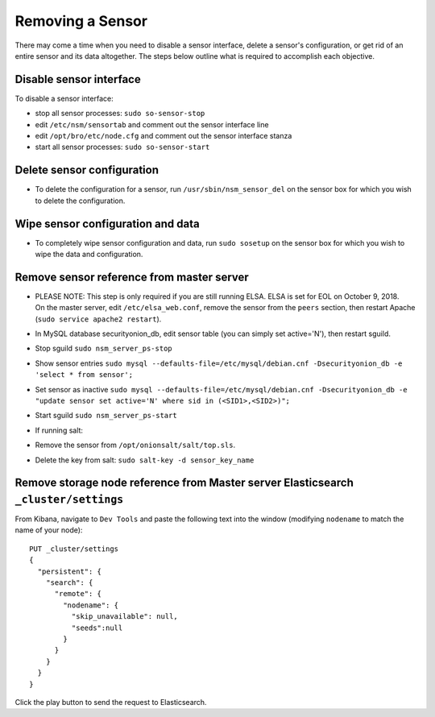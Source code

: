 Removing a Sensor
=================

There may come a time when you need to disable a sensor interface,
delete a sensor's configuration, or get rid of an entire sensor and its
data altogether. The steps below outline what is required to accomplish
each objective.

Disable sensor interface
------------------------

To disable a sensor interface:

-  stop all sensor processes:
   ``sudo so-sensor-stop``
-  edit ``/etc/nsm/sensortab`` and comment out the sensor interface line
-  edit ``/opt/bro/etc/node.cfg`` and comment out the sensor interface
   stanza
-  start all sensor processes:
   ``sudo so-sensor-start``

Delete sensor configuration
---------------------------

-  To delete the configuration for a sensor, run
   ``/usr/sbin/nsm_sensor_del`` on the sensor box for which you wish to
   delete the configuration.

Wipe sensor configuration and data
----------------------------------

-  To completely wipe sensor configuration and data, run
   ``sudo sosetup`` on the sensor box for which you wish to wipe the
   data and configuration.

Remove sensor reference from master server
------------------------------------------

-  | PLEASE NOTE: This step is only required if you are still running
     ELSA. ELSA is set for EOL on October 9, 2018.
   | On the master server, edit ``/etc/elsa_web.conf``, remove the
     sensor from the ``peers`` section, then restart Apache
     (``sudo service apache2 restart``).

-  In MySQL database securityonion\_db, edit sensor table (you can
   simply set
   active='N'), then restart sguild.
-  Stop sguild ``sudo nsm_server_ps-stop``
-  Show sensor entries
   ``sudo mysql --defaults-file=/etc/mysql/debian.cnf -Dsecurityonion_db -e 'select * from sensor';``
-  Set sensor as inactive
   ``sudo mysql --defaults-file=/etc/mysql/debian.cnf -Dsecurityonion_db -e "update sensor set active='N' where sid in (<SID1>,<SID2>)";``
-  Start sguild ``sudo nsm_server_ps-start``

-  If running salt:
-  Remove the sensor from ``/opt/onionsalt/salt/top.sls``.
-  Delete the key from salt: ``sudo salt-key -d sensor_key_name``

Remove storage node reference from Master server Elasticsearch ``_cluster/settings``
------------------------------------------------------------------------------------

From Kibana, navigate to ``Dev Tools`` and paste the following text into
the window (modifying ``nodename`` to match the name of your node):

::

    PUT _cluster/settings
    {
      "persistent": {
        "search": {
          "remote": {
            "nodename": {
              "skip_unavailable": null,
              "seeds":null
            }
          }
        }
      }  
    }

Click the play button to send the request to Elasticsearch.

